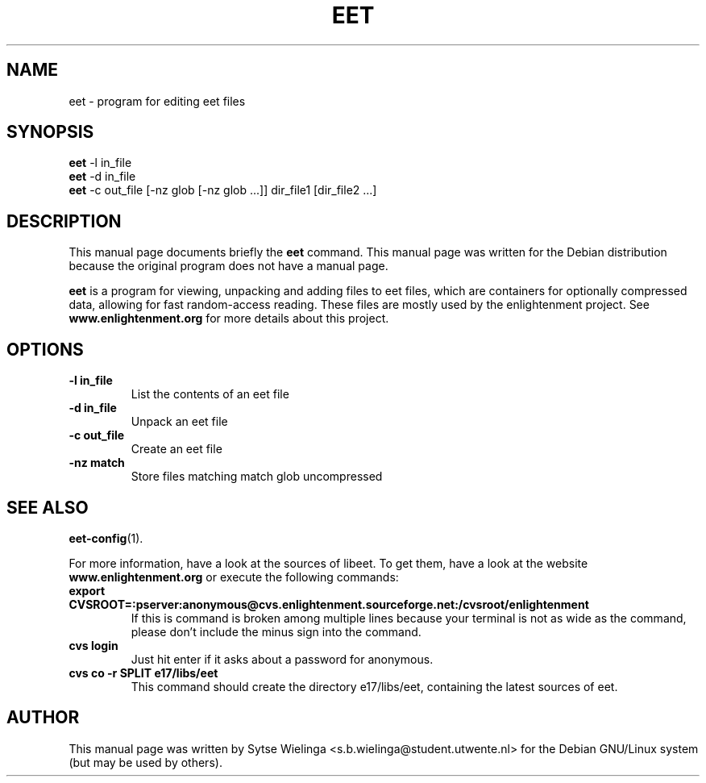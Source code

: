 .\"                                      Hey, EMACS: -*- nroff -*-
.TH EET 1 "oktober  3, 2002"
.SH NAME
eet \- program for editing eet files
.SH SYNOPSIS
.B eet
-l in_file
.br
.B eet
-d in_file
.br
.B eet
-c out_file [-nz glob [-nz glob ...]] dir_file1 [dir_file2 ...]
.SH DESCRIPTION
This manual page documents briefly the
.B eet
command.
This manual page was written for the Debian distribution
because the original program does not have a manual page.
.PP
.B eet
is a program for viewing, unpacking and adding files to eet files, which are
containers for optionally compressed data, allowing for fast random-access
reading. These files are mostly used by the enlightenment project. See
.B www.enlightenment.org
for more details about this project.
.SH OPTIONS
.TP
.B \-l in_file
List the contents of an eet file
.TP
.B \-d in_file
Unpack an eet file
.TP
.B \-c out_file
Create an eet file
.TP
.B \-nz match
Store files matching match glob uncompressed
.SH SEE ALSO
.BR eet-config (1).
.PP
For more information, have a look at the sources of libeet. To get them, have
a look at the website
.B www.enlightenment.org
or execute the following commands:
.TP
.B export CVSROOT=:pserver:anonymous@cvs.enlightenment.sourceforge.net:/cvsroot/enlightenment
If this is command is broken among multiple lines because your terminal is not
as wide as the command, please don't include the minus sign into the command.
.TP
.B cvs login
Just hit enter if it asks about a password for anonymous.
.TP
.B cvs co -r SPLIT e17/libs/eet
This command should create the directory e17/libs/eet, containing the latest
sources of eet.
.SH AUTHOR
This manual page was written by Sytse Wielinga
<s.b.wielinga@student.utwente.nl> for the Debian GNU/Linux system (but may be
used by others).
